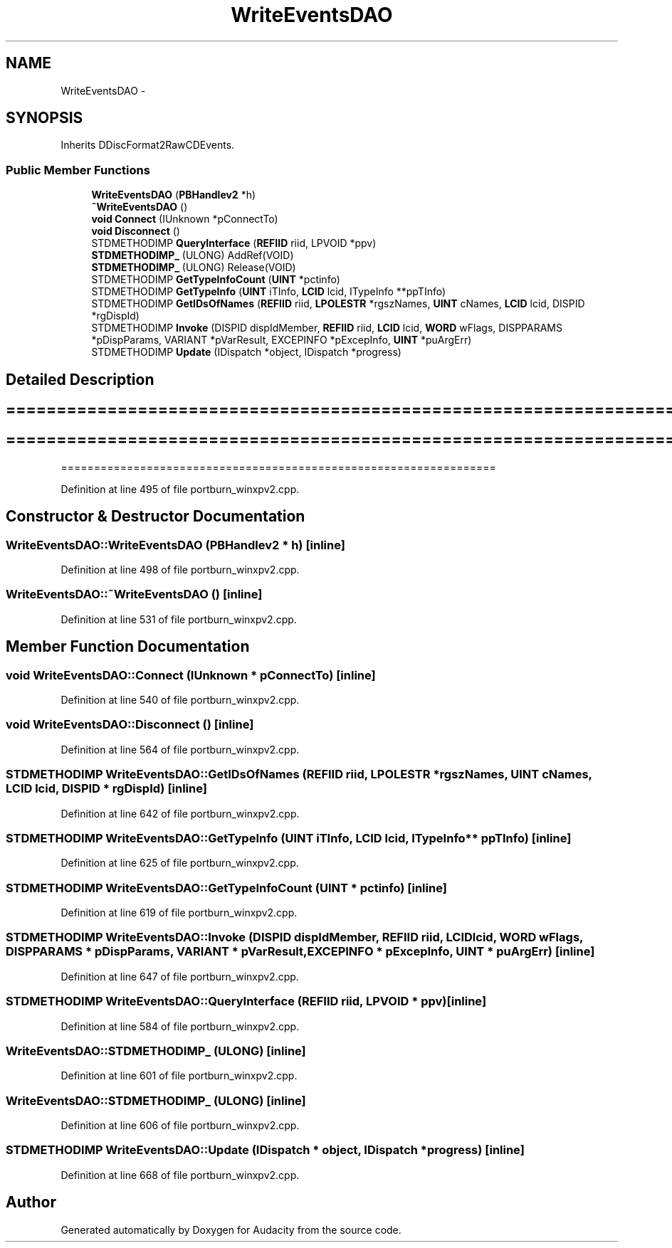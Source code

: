 .TH "WriteEventsDAO" 3 "Thu Apr 28 2016" "Audacity" \" -*- nroff -*-
.ad l
.nh
.SH NAME
WriteEventsDAO \- 
.SH SYNOPSIS
.br
.PP
.PP
Inherits DDiscFormat2RawCDEvents\&.
.SS "Public Member Functions"

.in +1c
.ti -1c
.RI "\fBWriteEventsDAO\fP (\fBPBHandlev2\fP *h)"
.br
.ti -1c
.RI "\fB~WriteEventsDAO\fP ()"
.br
.ti -1c
.RI "\fBvoid\fP \fBConnect\fP (IUnknown *pConnectTo)"
.br
.ti -1c
.RI "\fBvoid\fP \fBDisconnect\fP ()"
.br
.ti -1c
.RI "STDMETHODIMP \fBQueryInterface\fP (\fBREFIID\fP riid, LPVOID *ppv)"
.br
.ti -1c
.RI "\fBSTDMETHODIMP_\fP (ULONG) AddRef(VOID)"
.br
.ti -1c
.RI "\fBSTDMETHODIMP_\fP (ULONG) Release(VOID)"
.br
.ti -1c
.RI "STDMETHODIMP \fBGetTypeInfoCount\fP (\fBUINT\fP *pctinfo)"
.br
.ti -1c
.RI "STDMETHODIMP \fBGetTypeInfo\fP (\fBUINT\fP iTInfo, \fBLCID\fP lcid, ITypeInfo **ppTInfo)"
.br
.ti -1c
.RI "STDMETHODIMP \fBGetIDsOfNames\fP (\fBREFIID\fP riid, \fBLPOLESTR\fP *rgszNames, \fBUINT\fP cNames, \fBLCID\fP lcid, DISPID *rgDispId)"
.br
.ti -1c
.RI "STDMETHODIMP \fBInvoke\fP (DISPID dispIdMember, \fBREFIID\fP riid, \fBLCID\fP lcid, \fBWORD\fP wFlags, DISPPARAMS *pDispParams, VARIANT *pVarResult, EXCEPINFO *pExcepInfo, \fBUINT\fP *puArgErr)"
.br
.ti -1c
.RI "STDMETHODIMP \fBUpdate\fP (IDispatch *object, IDispatch *progress)"
.br
.in -1c
.SH "Detailed Description"
.PP 

.SH "================================================================== "
.PP
.PP
.SH "================================================================== "
.PP
.PP
================================================================== 
.PP
Definition at line 495 of file portburn_winxpv2\&.cpp\&.
.SH "Constructor & Destructor Documentation"
.PP 
.SS "WriteEventsDAO::WriteEventsDAO (\fBPBHandlev2\fP * h)\fC [inline]\fP"

.PP
Definition at line 498 of file portburn_winxpv2\&.cpp\&.
.SS "WriteEventsDAO::~WriteEventsDAO ()\fC [inline]\fP"

.PP
Definition at line 531 of file portburn_winxpv2\&.cpp\&.
.SH "Member Function Documentation"
.PP 
.SS "\fBvoid\fP WriteEventsDAO::Connect (IUnknown * pConnectTo)\fC [inline]\fP"

.PP
Definition at line 540 of file portburn_winxpv2\&.cpp\&.
.SS "\fBvoid\fP WriteEventsDAO::Disconnect ()\fC [inline]\fP"

.PP
Definition at line 564 of file portburn_winxpv2\&.cpp\&.
.SS "STDMETHODIMP WriteEventsDAO::GetIDsOfNames (\fBREFIID\fP riid, \fBLPOLESTR\fP * rgszNames, \fBUINT\fP cNames, \fBLCID\fP lcid, DISPID * rgDispId)\fC [inline]\fP"

.PP
Definition at line 642 of file portburn_winxpv2\&.cpp\&.
.SS "STDMETHODIMP WriteEventsDAO::GetTypeInfo (\fBUINT\fP iTInfo, \fBLCID\fP lcid, ITypeInfo ** ppTInfo)\fC [inline]\fP"

.PP
Definition at line 625 of file portburn_winxpv2\&.cpp\&.
.SS "STDMETHODIMP WriteEventsDAO::GetTypeInfoCount (\fBUINT\fP * pctinfo)\fC [inline]\fP"

.PP
Definition at line 619 of file portburn_winxpv2\&.cpp\&.
.SS "STDMETHODIMP WriteEventsDAO::Invoke (DISPID dispIdMember, \fBREFIID\fP riid, \fBLCID\fP lcid, \fBWORD\fP wFlags, DISPPARAMS * pDispParams, VARIANT * pVarResult, EXCEPINFO * pExcepInfo, \fBUINT\fP * puArgErr)\fC [inline]\fP"

.PP
Definition at line 647 of file portburn_winxpv2\&.cpp\&.
.SS "STDMETHODIMP WriteEventsDAO::QueryInterface (\fBREFIID\fP riid, LPVOID * ppv)\fC [inline]\fP"

.PP
Definition at line 584 of file portburn_winxpv2\&.cpp\&.
.SS "WriteEventsDAO::STDMETHODIMP_ (ULONG)\fC [inline]\fP"

.PP
Definition at line 601 of file portburn_winxpv2\&.cpp\&.
.SS "WriteEventsDAO::STDMETHODIMP_ (ULONG)\fC [inline]\fP"

.PP
Definition at line 606 of file portburn_winxpv2\&.cpp\&.
.SS "STDMETHODIMP WriteEventsDAO::Update (IDispatch * object, IDispatch * progress)\fC [inline]\fP"

.PP
Definition at line 668 of file portburn_winxpv2\&.cpp\&.

.SH "Author"
.PP 
Generated automatically by Doxygen for Audacity from the source code\&.
